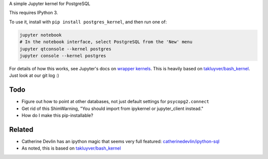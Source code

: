 A simple Jupyter kernel for PostgreSQL

This requires IPython 3.

To use it, install with ``pip install postgres_kernel``, and then run one of:

.. code:: shell

    jupyter notebook
    # In the notebook interface, select PostgreSQL from the 'New' menu
    jupyter qtconsole --kernel postgres
    jupyter console --kernel postgres

For details of how this works, see Jupyter's docs on `wrapper kernels
<http://jupyter-client.readthedocs.io/en/latest/wrapperkernels.html>`_.
This is heavily based on `takluyver/bash_kernel
<https://github.com/takluyver/bash_kernel>`_. Just look at our git log :)

.. image:: images/console.png

.. image:: images/notebook.png

Todo
----

- Figure out how to point at other databases, not just default settings for ``psycopg2.connect``
- Get rid of this ShimWarning, "You should import from ipykernel or jupyter_client instead."
- How do I make this pip-installable?

Related
-------

- Catherine Devlin has an ipython magic that seems very full featured: `catherinedevlin/ipython-sql <https://github.com/catherinedevlin/ipython-sql>`_

- As noted, this is based on `takluyver/bash_kernel <https://github.com/takluyver/bash_kernel>`_

